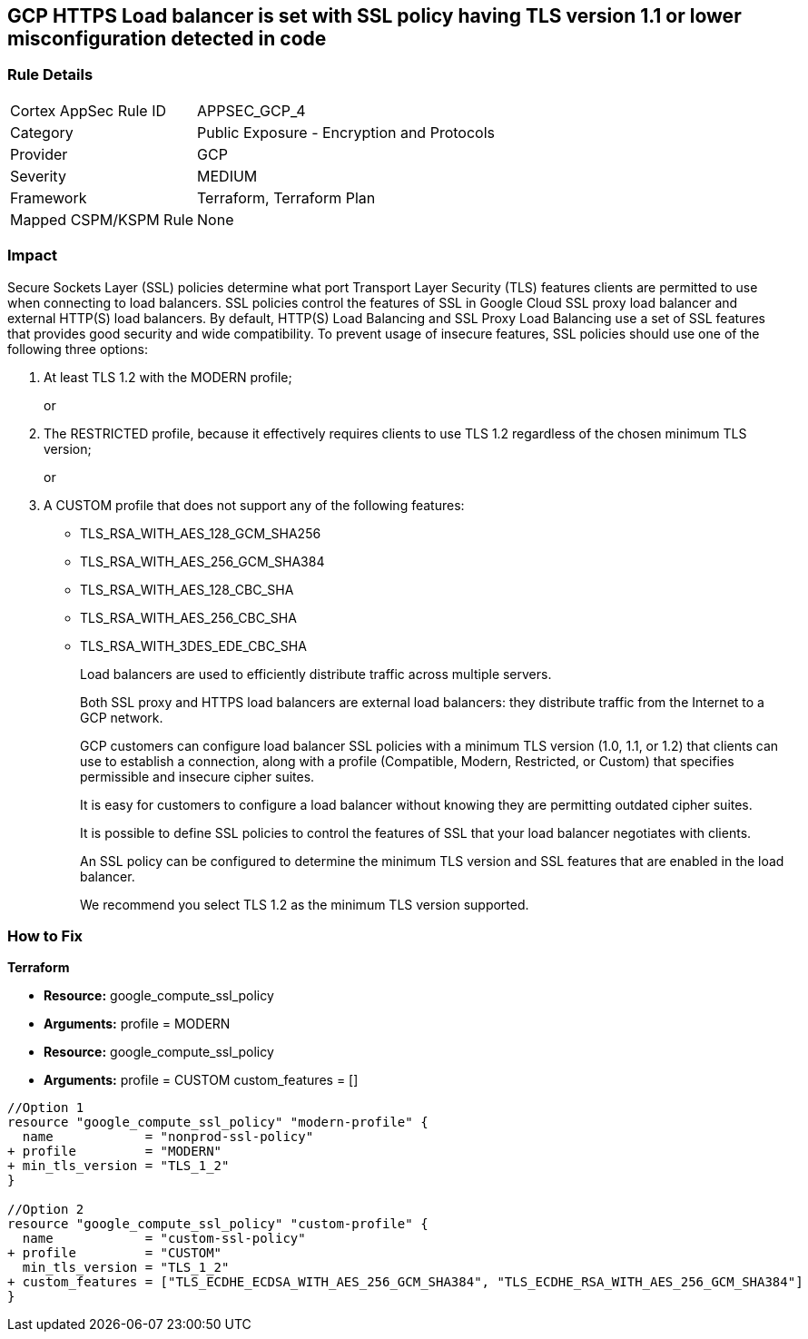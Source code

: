 == GCP HTTPS Load balancer is set with SSL policy having TLS version 1.1 or lower misconfiguration detected in code


=== Rule Details

[cols="1,2"]
|===
|Cortex AppSec Rule ID |APPSEC_GCP_4
|Category |Public Exposure - Encryption and Protocols
|Provider |GCP
|Severity |MEDIUM
|Framework |Terraform, Terraform Plan
|Mapped CSPM/KSPM Rule |None
|===
 



=== Impact
Secure Sockets Layer (SSL) policies determine what port Transport Layer Security (TLS) features clients are permitted to use when connecting to load balancers.
SSL policies control the features of SSL in Google Cloud SSL proxy load balancer and external HTTP(S) load balancers.
By default, HTTP(S) Load Balancing and SSL Proxy Load Balancing use a set of SSL features that provides good security and wide compatibility.
To prevent usage of insecure features, SSL policies should use one of the following three options:

. At least TLS 1.2 with the MODERN profile;
+
or

. The RESTRICTED profile, because it effectively requires clients to use TLS 1.2 regardless of the chosen minimum TLS version;
+
or

. A CUSTOM profile that does not support any of the following features:
+
* TLS_RSA_WITH_AES_128_GCM_SHA256
+
* TLS_RSA_WITH_AES_256_GCM_SHA384
+
* TLS_RSA_WITH_AES_128_CBC_SHA
+
* TLS_RSA_WITH_AES_256_CBC_SHA
+
* TLS_RSA_WITH_3DES_EDE_CBC_SHA
+
Load balancers are used to efficiently distribute traffic across multiple servers.
+
Both SSL proxy and HTTPS load balancers are external load balancers: they distribute traffic from the Internet to a GCP network.
+
GCP customers can configure load balancer SSL policies with a minimum TLS version (1.0, 1.1, or 1.2) that clients can use to establish a connection, along with a profile (Compatible, Modern, Restricted, or Custom) that specifies permissible and insecure cipher suites.
+
It is easy for customers to configure a load balancer without knowing they are permitting outdated cipher suites.
+
It is possible to define SSL policies to control the features of SSL that your load balancer negotiates with clients.
+
An SSL policy can be configured to determine the minimum TLS version and SSL features that are enabled in the load balancer.
+
We recommend you select TLS 1.2 as the minimum TLS version supported.


=== How to Fix


*Terraform* 


* *Resource:* google_compute_ssl_policy
* *Arguments:* profile = MODERN
* *Resource:* google_compute_ssl_policy
* *Arguments:* profile = CUSTOM custom_features = []


[source,go]
----
//Option 1
resource "google_compute_ssl_policy" "modern-profile" {
  name            = "nonprod-ssl-policy"
+ profile         = "MODERN"
+ min_tls_version = "TLS_1_2"
}

//Option 2
resource "google_compute_ssl_policy" "custom-profile" {
  name            = "custom-ssl-policy"
+ profile         = "CUSTOM"
  min_tls_version = "TLS_1_2"
+ custom_features = ["TLS_ECDHE_ECDSA_WITH_AES_256_GCM_SHA384", "TLS_ECDHE_RSA_WITH_AES_256_GCM_SHA384"]
}
----

